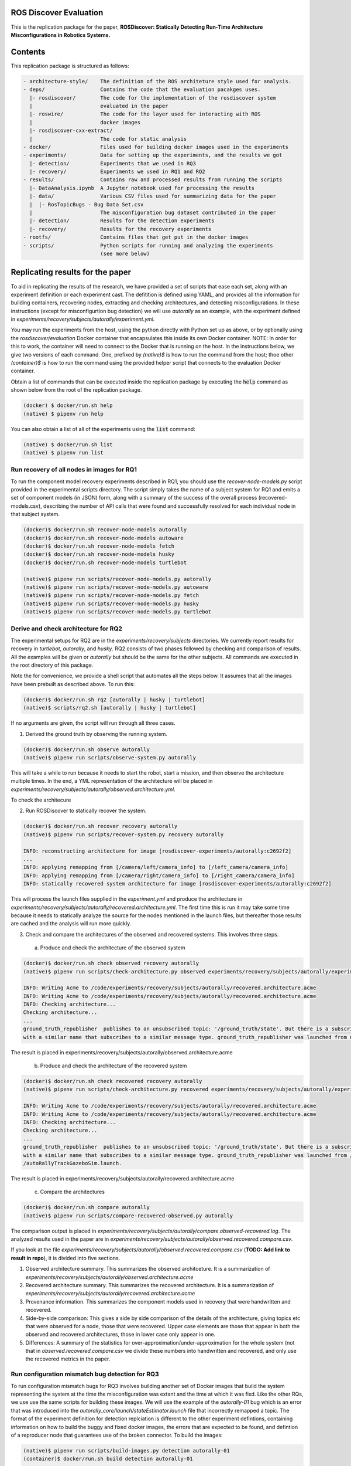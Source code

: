 ROS Discover Evaluation
=======================

This is the replication package for the paper, **ROSDiscover: Statically Detecting Run-Time Architecture Misconfigurations in Robotics Systems.**


Contents
========

This replication package is structured as follows:

.. code::

  - architecture-style/    The definition of the ROS architeture style used for analysis.
  - deps/                  Contains the code that the evaluation pacakges uses.
    |- rosdiscover/        The code for the implementation of the rosdiscover system
    |                      evaluated in the paper
    |- roswire/            The code for the layer used for interacting with ROS
    |                      docker images
    |- rosdiscover-cxx-extract/
    |                      The code for static analysis
  - docker/                Files used for building docker images used in the experiments
  - experiments/           Data for setting up the experiments, and the results we got
    |- detection/          Experiments that we used in RQ3
    |- recovery/           Experiments we used in RQ1 and RQ2
  - results/               Contains raw and processed results from running the scripts
    |- DataAnalysis.ipynb  A Jupyter notebook used for processing the results
    |- data/               Various CSV files used for summarizing data for the paper
    |  |- RosTopicBugs - Bug Data Set.csv
    |                      The misconfiguration bug dataset contributed in the paper
    |- detection/          Results for the detection experiments
    |- recovery/           Results for the recovery experiments
  - rootfs/                Contains files that get put in the docker images
  - scripts/               Python scripts for running and analyzing the experiments
                           (see more below)


Replicating results for the paper
=================================

To aid in replicating the results of the research, we have provided a set of scripts that ease each set, along with an experiment definition or
each experiment cast. The defitition is defined using YAML, and provides all the information for building containers, recovering nodes, extracting
and checking architectures, and detecting misconfigurations. In these instructions (except for misconfigurtion bug detection) we will use `autorally`
as an example, with the experiment defined in `experiments/recovery/subjects/autorally/experiment.yml`.

You may run the experiments from the host, using the python directly with Python set up as above, or by optionally
using the `rosdiscover/evaluation` Docker container that encapsulates this inside its own Docker container. NOTE: In
order for this to work, the container will need to connect to the Docker that is running on the host. In the
instructions below, we give two versions of each command. One, prefixed by `(native)$` is how to run the command
from the host; thoe other `(container)$` is how to run the command using the provided helper script that connects to
the evaluation Docker container.

Obtain a list of commands that can be executed inside the replication package by executing the :code:`help` command as shown below from the root of the replication package.

.. code::

  (docker) $ docker/run.sh help
  (native) $ pipenv run help

You can also obtain a list of all of the experiments using the :code:`list` command:

.. code::

  (native) $ docker/run.sh list
  (native) $ pipenv run list


Run recovery of all nodes in images for RQ1
-------------------------------------------

To run the component model recovery experiments described in RQ1, you should use the `recover-node-models.py` script provided in the experimental scripts directory.
The script simply takes the name of a subject system for RQ1 and emits a set of component models (in JSON) form, along with a summary of the success of the overall process (recovered-models.csv), describing the number of API calls that were found and successfully resolved for each individual node in that subject system.

.. code::

  (docker)$ docker/run.sh recover-node-models autorally
  (docker)$ docker/run.sh recover-node-models autoware
  (docker)$ docker/run.sh recover-node-models fetch
  (docker)$ docker/run.sh recover-node-models husky
  (docker)$ docker/run.sh recover-node-models turtlebot

  (native)$ pipenv run scripts/recover-node-models.py autorally
  (native)$ pipenv run scripts/recover-node-models.py autoware
  (native)$ pipenv run scripts/recover-node-models.py fetch
  (native)$ pipenv run scripts/recover-node-models.py husky
  (native)$ pipenv run scripts/recover-node-models.py turtlebot


Derive and check architecture for RQ2
-------------------------------------

The experimental setups for RQ2 are in the `experiments/recovery/subjects` directories. We currently report results for recovery in `turtlebot`, `autorally`, and  `husky`. RQ2 consists of two phases followed by checking and comparison of results. All the examples will be given or `autorally` but should be the same for the other subjects. All commands are executed in the root directory of this package.

Note the for convenience, we provide a shell script that automates all the steps below. It assumes that all the
images have been prebuilt as described above. To run this:

.. code::

  (docker)$ docker/run.sh rq2 [autorally | husky | turtlebot]
  (native)$ scripts/rq2.sh [autorally | husky | turtlebot]

If no arguments are given, the script will run through all three cases.


1. Derived the ground truth by observing the running system.

.. code::

      (docker)$ docker/run.sh observe autorally
      (native)$ pipenv run scripts/observe-system.py autorally

This will take a while to run because it needs to start the robot, start a mission, and then observe the architecture multiple times. In the end, a YML representation of the architecture will be placed in `experiments/recovery/subjects/autorally/observed.architecture.yml`.

To check the architecure

2. Run ROSDiscover to statically recover the system.

.. code::

  (docker)$ docker/run.sh recover recovery autorally
  (native)$ pipenv run scripts/recover-system.py recovery autorally

  INFO: reconstructing architecture for image [rosdiscover-experiments/autorally:c2692f2]
  ...
  INFO: applying remapping from [/camera/left/camera_info] to [/left_camera/camera_info]
  INFO: applying remapping from [/camera/right/camera_info] to [/right_camera/camera_info]
  INFO: statically recovered system architecture for image [rosdiscover-experiments/autorally:c2692f2]

This will process the launch files supplied in the `experiment.yml` and produce the architecture in `experiments/recovery/subjects/autorally/recovered.architecture.yml`. The first time this is run it may take some time because it needs to statically analyze the source for the nodes mentioned in the launch files, but thereafter those results are cached and the analysis will run more quickly.

3. Check and compare the architectures of the observed and recovered systems. This involves three steps.
  a. Produce and check the architecture of the observed system

.. code::

  (docker)$ docker/run.sh check observed recovery autorally
  (native)$ pipenv run scripts/check-architecture.py observed experiments/recovery/subjects/autorally/experiment.yml

  INFO: Writing Acme to /code/experiments/recovery/subjects/autorally/recovered.architecture.acme
  INFO: Writing Acme to /code/experiments/recovery/subjects/autorally/recovered.architecture.acme
  INFO: Checking architecture...
  Checking architecture...
  ...
  ground_truth_republisher  publishes to an unsubscribed topic: '/ground_truth/state'. But there is a subscriber(s) waypointFollower._pose_estimate_sub 
  with a similar name that subscribes to a similar message type. ground_truth_republisher was launched from unknown.

The result is placed in experiments/recovery/subjects/autorally/observed.architecture.acme

  b. Produce and check the architecture of the recovered system

.. code::

  (docker)$ docker/run.sh check recovered recovery autorally
  (native)$ pipenv run scripts/check-architecture.py recovered experiments/recovery/subjects/autorally/experiment.yml

  INFO: Writing Acme to /code/experiments/recovery/subjects/autorally/recovered.architecture.acme
  INFO: Writing Acme to /code/experiments/recovery/subjects/autorally/recovered.architecture.acme
  INFO: Checking architecture...
  Checking architecture...
  ...
  ground_truth_republisher  publishes to an unsubscribed topic: '/ground_truth/state'. But there is a subscriber(s) waypointFollower._pose_estimate_sub 
  with a similar name that subscribes to a similar message type. ground_truth_republisher was launched from /ros_ws/src/autorally/autorally_gazebo/launch
  /autoRallyTrackGazeboSim.launch.

The result is placed in experiments/recovery/subjects/autorally/recovered.architecture.acme

  c. Compare the architectures

.. code::

  (docker)$ docker/run.sh compare autorally
  (native)$ pipenv run scripts/compare-recovered-observed.py autorally

The comparison output is placed in `experiments/recovery/subjects/autorally/compare.observed-recovered.log`. The analyzed results used in the paper are in `experiments/recovery/subjects/autorally/observed.recovered.compare.csv`.


If you look at the file `experiments/recovery/subjects/autorally/observed.recovered.compare.csv` (**TODO: Add link to result in repo**), it is divided into five sections. 

1. Observed architecture summary. This summarizes the observed architceture. It is a summarization of `experiments/recovery/subjects/autorally/observed.architecture.acme`
2. Recovered architecture summary. This summarizes the recovered architecture. It is a summarization of `experiments/recovery/subjects/autorally/recovered.architecture.acme` 
3. Provenance information. This summarizes the component models used in recovery that were handwritten and recovered.
4. Side-by-side comparison: This gives a side by side comparison of the details of the architecture, giving topics etc that were observed for a node, those that were recovered. Upper case elements are those that appear in both the observed and recovered architectures, those in lower case only appear in one.
5. Differences: A summary of the statistics for over-approximation/under-approximation for the whole system (not that in `observed.recovered.compare.csv` we divide these numbers into handwritten and recovered, and only use the recovered metrics in the paper.

Run configuration mismatch bug detection for RQ3
------------------------------------------------

To run configuration mismatch bugs for RQ3 involves building another set of Docker images that build the system representing the system at the time the misconfiguration was extant and the time at which it was fixd. Like the other RQs, we use use the same scripts for building these images. We will use the example of the `autorally-01` bug which is an error that was introduced into the `autorally_core/launch/stateEstimator.launch` file that incorrectly remapped a topic. The format of the experiment definition for detection replciation is different to the other experiment defintions, containing information on how to build the buggy and fixed docker images, the errors that are expected to be found, and defintion of a reproducer node that guarantees use of the broken connector. To build the images:

.. code::

  (native)$ pipenv run scripts/build-images.py detection autorally-01
  (container)$ docker/run.sh build detection autorally-01
  ...

To check that the error is detected in the buggy version, and disappears in the fixed version:

.. code::

  (native)$ pipenv scripts/check-architecture.py detected detection autorally-01
  (container)$ docker/run.sh check detected detection autorally-01

One complication for replicating RQ3 is that it sometimes wasn't possible to restore the version of the robot software at the time that the bug was extant. Instead, we forward ported these bugs into the docker images from RQ1&2. Unfortunately, seeding the bugs is currently not yet as automated as the rest of the replication package - the docker images will need to be built explicitly. For the cases in which we needed to forward port, we included a separate experiment definition (e.g., `experiment-reproduced.yml` and a Dockerfile each to build the buggy version that seeds the error into the correct containers, and the fixed version (in cases it needed to be different from the original version). To build these requires using the Docker command explicitly, e.g., for `husky-04`:

.. code::

  $ docker build -t rosdiscover-evaluation/husky:husky-04-buggy -f experiments/detection/subjects/husky-04/Dockerfile-reproduce-error experiments/detection/subjects/husky-04/
  $ docker build -t rosdiscover-evaluation/husky:husky-04-fixed -f experiments/detection/subjects/husky-04/Dockerfile-reproduce-fixed experiments/detection/subjects/husky-04/

Note that the name of the image (e.g., `rosdiscover-evaluation/husky:husky-04-fixed`) has to be the same as the one
referred to in `experiment-reproduced.yml`.

The misconfiguration detection can be done in the same was as above (i.e., `check-architecture.yml detected .../experiment-reproduced.yml`).

Results Data
============

Raw results
-----------

The replication package also provides results that we used in the paper. Data for each detection case is in

.. code::

  results/detection/subjects/[autorally-N, autoware-N, ...]

For each case where we could duplicate the misconfiguration, there is a `buggy.architecture.[yml,acme]`,
`fixed.architecture/[yml,acme]` that define the architecture recovered and an `error-report.csv` that reports whether
we captured the misconfiguration error or not.

The results for the recovery case is in:

.. code::

  results/recovery/subjects/[autorally, husky, ...]

Each case has the following files:

.. code::

  [recovered,obeserved].architecture.[yml,acme]   - recovered and observed architectures
  compare.observed-recovered.txt                  - a human readable summary of the comparison
  observed.recovered.[compare,errors].csv         - a CSV version of the comparison results,
                                                    with errors detected
  recovery.rosdiscover.yml                        - a script generated config file passed to rosdiscover
  recovered-models.csv                            - a list of models recovered for RQ1 and the accuracy
                                                    metrics

Processed Results and Data Analysis
-----------------------------------

In order to produce the results presented in the paper, we combined the results into various files that can
be analyzed by a Jupyter notebook. These can be reproduced.

The data collected for the experiments of RQ1 are in these files:

- results/data/RQ1 node model recovery results - autorally.csv
- results/data/RQ1 node model recovery results - autoware.csv
- results/data/RQ1 node model recovery results - fetch.csv
- results/data/RQ1 node model recovery results - husky.csv
- results/data/RQ1 node model recovery results - turtlebot.csv

The data collected for the experiments of RQ2 are in these files:

- results/data/RQ2 Observed Architecture - Comparison.csv
- results/data/RQ2 Observed Architecture - Models.csv
- results/data/RQ2 Observed Architecture - Node-Level Comparision.csv
- results/data/RQ2 Observed Architecture - Summary.csv

To reproduce the comparison files, you can run:

.. code::

  (native)$ pipenv scripts/gather-rq2-results.py
  (container)$ docker/run.sh gather-rq2

This pulls information out of the `compare.observed.recovered.csv` files into the Comparison csvs mentioned above.
They can the be analyzed like mentioned below.

The data collected for the experiments of RQ3 is in: results/data/RosTopicBugs - RQ3 - Results Table.csv

The Jupyer Notebook in results/DataAnalysis.ipynb uses these results to aggregate them to produce the numbers in the paper. To run this analysis, you can run the following command locally via pipenv: (TODO: add Docker-based instructions.)

.. code::

   (native)$ pipenv run jupyter notebook --ip=0.0.0.0 --port=8080 --no-browser results/DataAnalysis.ipynb
   (container)$ docker/run.sh jupyter notebook --ip=0.0.0.0 --port=8080 --no-browser results/DataAnalysis.ipynb

This will start the Jupyter notebook, which can be accessed by opening a browser to the address: 192.168.0.1:8080"


Results Format
--------------
The Jupter notebook writes the results into these files:

- results/RQ1.csv (which includes the nodel-level accuracy results shown in Table III in the paper)
- results/RQ1_unreachable.csv (which includes the nodel-level static analysis results of unreachable statements and functions)
- results/RQ2.csv (which includes the system-level static analysis accurary results shown in Table IV in the paper)
- results/RQ2_architectural_element.csv (which includes the system-level static analysis accurary results per architectural element shown in Table V in the paper)
- results/RQ2_handwritten.csv (which includes the system-level accurary of handwritten models discusssed in Section IV.B. RQ2 – System Architecture Recovery - Results of the paper)
- results/RQ2_handwritten_architectural_element.csv (which includes the system-level accurary of handwritten models discusssed in Section IV.B. RQ2 – System Architecture Recovery - Results of the paper per architectural element)
- results/RQ3.csv (which includes the data shown in Table VI of the paper)

Furthermore, results/modelSizes.csv lists the lines of code for each handwritten model of the corresponding file in deps/rosdiscover/src/rosdiscover/models.

Running different experiments
=============================

The experiment pipeline is designed for flexible modification to run different experiments (e.g., other bugs, or bugs in other systems) 

Experiment Configuration File Format
--------------

Each experiment is set up in a configuration file (such as in /experiments/detection/subjects/husky-01/experiment.yml).

.. code:: yml

  type: detection
  subject: husky
  distro: kinetic
  build_command: catkin_make -DCMAKE_EXPORT_COMPILE_COMMANDS=1
  missing_ros_packages:
  - yaml-cpp
  exclude_ros_packages:
  - lms1xx
  - orocos_kdl
  - python_orocos_kdl
  - opencv3
  - diagnostics
  - diagnostic_updater
  - diagnostic_aggregator
  - diagnostic_msgs
  - std_srvs
  - tf
  - tf2_eigen
  - tf2_geometry_msgs
  - tf2_kdl
  - tf2_msgs
  - tf2_py
  - tf2_ros
  - tf2_sensor_msgs
  - message_relay
  apt_packages:
  - ros-kinetic-orocos-kdl
  - libyaml-cpp-dev
  - ros-kinetic-tf
  - ros-kinetic-tf2-sensor-msgs
  - ros-kinetic-control-msgs
  - ros-kinetic-message-relay
  buggy:
    docker:
      type: templated
      image: rosdiscover-experiments/husky:dc8169b6b7b9cfe37497f222adbe5f20bb83495a
    repositories:
    - name: husky
      url: https://github.com/husky/husky.git
      version: dc8169b6b7b9cfe37497f222adbe5f20bb83495a
  fixed:
    docker:
      type: templated
      image: rosdiscover-experiments/husky:97c5280b151665704f8f8e3beecb3e6e89ea14ae
    repositories:
    - name: husky
      url: https://github.com/husky/husky.git
      version: 97c5280b151665704f8f8e3beecb3e6e89ea14ae
  sources:
  - /opt/ros/kinetic/setup.bash
  - /ros_ws/devel/setup.bash
  launches:
  - /ros_ws/src/husky/husky_gazebo/launch/spawn_husky.launch
  - /ros_ws/src/husky/husky_navigation/launch/amcl_demo.launch
  - /ros_ws/src/husky/husky_gazebo/launch/husky_playpen.launch

The :code:`subject` tag describes the name of the system (e.g. husky, autoware, or turtlebot). 
The :code:`type` tag can either be :code:`detection` (with a buggy and fixed version for RQ3) or :code:`recovery` for a single-version experiment for RQ2. This tag defines what format the experiment is described. 
For detection experiments, the project sources will be specified for buggy and fixed versions sperarately: 

.. code:: yml

  buggy:
    docker:
      type: templated
      image: rosdiscover-experiments/husky:dc8169b6b7b9cfe37497f222adbe5f20bb83495a
    repositories:
    - name: husky
      url: https://github.com/husky/husky.git
      version: dc8169b6b7b9cfe37497f222adbe5f20bb83495a
  fixed:
    docker:
      type: templated
      image: rosdiscover-experiments/husky:97c5280b151665704f8f8e3beecb3e6e89ea14ae
    repositories:
    - name: husky
      url: https://github.com/husky/husky.git
      version: 97c5280b151665704f8f8e3beecb3e6e89ea14ae

The :code:`repositories` tag describes a list of resposities to be includes according to the following specificiation.     
The :code:`url` specifies the URL to the git resposity that should be cloned for analysis. The :code:`version` specifies the commit ID or tag that should be checked out for analysis. 
The :code:`image` tag specifies the name that the docker image should have, which will be used when running the experiment as well. 
The :code:`type` tag specifies the docker image type and can be :code:`templated` for automatic generation of the image, or :code:`custom` for seperately provided docker images (e.g., for forwardporting). If custom is used, the docker tag needs an :code:`filename` child-tag specifing the file name of the custom Dockerfile (with a path relative to the experiment.yml file) to be used to build the image, such as in autorally-01:

.. code:: yml

  docker:
    type: custom
    image: rosdiscover-experiments/autorally:autorally-01-buggy
    filename: Dockerfile-reproduce-buggy

Further, the :code:`errors` tag lists the topic names for which an error is expected

The for recovery experiments the buggy content of the buggy / fixed tag is included in the root, since there is only one version. 
For each version of the system, the ROS package dependencies are determined by analyzing all package.xml files that can be found recursively in the listed repositories. All dependencies includes as "depend", "build_depend", "build_export_depend", or "run_depend" will be added to the image. The corresponding versions are determined using https://github.com/rosin-project/rosinstall_generator_time_machine based on the most recent date of versions specifies for the repositories.

The rest of the format is identical for both experiment types.

The :code:`distro` is the name of ROS distribution in which the bug is supposed to be replicated. Examples incldue indigo, kinetic, lunar, or medoldic. The experiment infrastructure will use the corresponding ROS distribution as a basis and install the system and its corresponding dependencies in the stated ROS distribution. 
The :code:`missing_ros_packages` tag specifies as list of additional ROS packages that should be installed in the image, additionally to those listed in the package.xml files that can be found recursively in the project directories. 
The :code:`exclude_ros_packages` specifies a list of ROS packages that are includes int the project's package.xml files but should not be installed in the image. Packages can be excluded here either if they result in build errors, if they are installed manually, or if the package.xml is incorrect and those packages should not be installed. 
The :code:`apt_packages` specifies a list of Linux packages that should be installed using :code:`apt-get install <packages>` before the system is built. Those can include dependencies, libraruies, or build tools used by the project.
The :code:`build_command` tag specifies the Linux command used to build the project from source (e.g., :code:`catkin_make -DCMAKE_EXPORT_COMPILE_COMMANDS=1` or :code:`catkin build -DCMAKE_EXPORT_COMPILE_COMMANDS=on`). Since rosdiscover analyzes the compiler commands used to build the project, the build command must include the corresponding CMake flags to export compiler commands.
The :code:`sources` tag specifies the bash scripts that should be sourced before building the project. This includes the ROS distribution and the catkin workspace but may also include custom other source files. 
The :code:`launches` tag includes the file names of the launch files to be launched by the experiments and optionally launch file arguments specified as key-value directionary with keys being argument names and values being the values to which the arguments should be set, such as in autoware-01:

.. code:: yml

  launches:
    - filename: /ros_ws/src/autoware/ros/src/util/packages/runtime_manager/scripts/launch_files/planning.launch
    - filename: /ros_ws/src/autoware/ros/src/util/packages/runtime_manager/scripts/launch_files/map.launch
      arguments:
        tf_launch: /.autoware/data/tf/tf.launch
        pmap_param: noupdate
        pcd_files: /.autoware/data/map/pointcloud_map/bin_Laser-00147_-00846.pcd /.autoware/data/map/pointcloud_map/bin_Laser-00157_-00856.pcd /.autoware/data/map/pointcloud_map/bin_Laser-00147_-00847.pcd /.autoware/data/map/pointcloud_map/bin_Laser-00157_-00857.pcd /.autoware/data/map/pointcloud_map/bin_Laser-00147_-00849.pcd /.autoware/data/map/pointcloud_map/bin_Laser-00158_-00856.pcd /.autoware/data/map/pointcloud_map/bin_Laser-00147_-00850.pcd /.autoware/data/map/pointcloud_map/bin_Laser-00158_-00857.pcd /.autoware/data/map/pointcloud_map/bin_Laser-00147_-00851.pcd /.autoware/data/map/pointcloud_map/bin_Laser-00158_-00858.pcd /.autoware/data/map/pointcloud_map/bin_Laser-00148_-00847.pcd /.autoware/data/map/pointcloud_map/bin_Laser-00159_-00857.pcd /.autoware/data/map/pointcloud_map/bin_Laser-00148_-00848.pcd /.autoware/data/map/pointcloud_map/bin_Laser-00159_-00858.pcd /.autoware/data/map/pointcloud_map/bin_Laser-00148_-00849.pcd /.autoware/data/map/pointcloud_map/bin_Laser-00159_-00859.pcd /.autoware/data/map/pointcloud_map/bin_Laser-00149_-00846.pcd /.autoware/data/map/pointcloud_map/bin_Laser-00160_-00858.pcd /.autoware/data/map/pointcloud_map/bin_Laser-00149_-00847.pcd /.autoware/data/map/pointcloud_map/bin_Laser-00160_-00859.pcd /.autoware/data/map/pointcloud_map/bin_Laser-00149_-00848.pcd /.autoware/data/map/pointcloud_map/bin_Laser-00160_-00860.pcd /.autoware/data/map/pointcloud_map/bin_Laser-00150_-00846.pcd /.autoware/data/map/pointcloud_map/bin_Laser-00160_-00861.pcd /.autoware/data/map/pointcloud_map/bin_Laser-00150_-00847.pcd /.autoware/data/map/pointcloud_map/bin_Laser-00161_-00860.pcd /.autoware/data/map/pointcloud_map/bin_Laser-00150_-00848.pcd /.autoware/data/map/pointcloud_map/bin_Laser-00161_-00861.pcd /.autoware/data/map/pointcloud_map/bin_Laser-00151_-00848.pcd /.autoware/data/map/pointcloud_map/bin_Laser-00162_-00861.pcd /.autoware/data/map/pointcloud_map/bin_Laser-00151_-00849.pcd /.autoware/data/map/pointcloud_map/bin_Laser-00162_-00862.pcd /.autoware/data/map/pointcloud_map/bin_Laser-00151_-00850.pcd /.autoware/data/map/pointcloud_map/bin_Laser-00163_-00861.pcd /.autoware/data/map/pointcloud_map/bin_Laser-00152_-00849.pcd /.autoware/data/map/pointcloud_map/bin_Laser-00163_-00862.pcd /.autoware/data/map/pointcloud_map/bin_Laser-00152_-00850.pcd /.autoware/data/map/pointcloud_map/bin_Laser-00164_-00862.pcd /.autoware/data/map/pointcloud_map/bin_Laser-00152_-00851.pcd /.autoware/data/map/pointcloud_map/bin_Laser-00164_-00863.pcd /.autoware/data/map/pointcloud_map/bin_Laser-00153_-00850.pcd /.autoware/data/map/pointcloud_map/bin_Laser-00165_-00863.pcd /.autoware/data/map/pointcloud_map/bin_Laser-00153_-00851.pcd /.autoware/data/map/pointcloud_map/bin_Laser-00165_-00864.pcd /.autoware/data/map/pointcloud_map/bin_Laser-00153_-00852.pcd /.autoware/data/map/pointcloud_map/bin_Laser-00166_-00864.pcd /.autoware/data/map/pointcloud_map/bin_Laser-00154_-00851.pcd /.autoware/data/map/pointcloud_map/bin_Laser-00166_-00865.pcd /.autoware/data/map/pointcloud_map/bin_Laser-00154_-00852.pcd /.autoware/data/map/pointcloud_map/bin_Laser-00167_-00864.pcd /.autoware/data/map/pointcloud_map/bin_Laser-00154_-00853.pcd /.autoware/data/map/pointcloud_map/bin_Laser-00167_-00865.pcd /.autoware/data/map/pointcloud_map/bin_Laser-00155_-00852.pcd /.autoware/data/map/pointcloud_map/bin_Laser-00167_-00866.pcd /.autoware/data/map/pointcloud_map/bin_Laser-00155_-00853.pcd /.autoware/data/map/pointcloud_map/bin_Laser-00167_-00867.pcd /.autoware/data/map/pointcloud_map/bin_Laser-00155_-00854.pcd /.autoware/data/map/pointcloud_map/bin_Laser-00168_-00865.pcd /.autoware/data/map/pointcloud_map/bin_Laser-00155_-00855.pcd /.autoware/data/map/pointcloud_map/bin_Laser-00168_-00866.pcd /.autoware/data/map/pointcloud_map/bin_Laser-00156_-00854.pcd /.autoware/data/map/pointcloud_map/bin_Laser-00168_-00867.pcd /.autoware/data/map/pointcloud_map/bin_Laser-00156_-00855.pcd /.autoware/data/map/pointcloud_map/bin_Laser-00168_-00868.pcd /.autoware/data/map/pointcloud_map/bin_Laser-00156_-00856.pcd /.autoware/data/map/pointcloud_map/bin_Laser-00169_-00868.pcd
        csv_files: /.autoware/data/map/vector_map/road_surface_mark.csv /.autoware/data/map/vector_map/pole.csv /.autoware/data/map/vector_map/lane.csv /.autoware/data/map/vector_map/stopline.csv /.autoware/data/map/vector_map/area.csv /.autoware/data/map/vector_map/vector.csv /.autoware/data/map/vector_map/streetlight.csv /.autoware/data/map/vector_map/line.csv /.autoware/data/map/vector_map/gutter.csv /.autoware/data/map/vector_map/signaldata.csv /.autoware/data/map/vector_map/curb.csv /.autoware/data/map/vector_map/idx.csv /.autoware/data/map/vector_map/roadedge.csv /.autoware/data/map/vector_map/point.csv /.autoware/data/map/vector_map/poledata.csv /.autoware/data/map/vector_map/crosswalk.csv /.autoware/data/map/vector_map/node.csv /.autoware/data/map/vector_map/utilitypole.csv /.autoware/data/map/vector_map/whiteline.csv /.autoware/data/map/vector_map/dtlane.csv /.autoware/data/map/vector_map/zebrazone.csv /.autoware/data/map/vector_map/roadsign.csv
       

